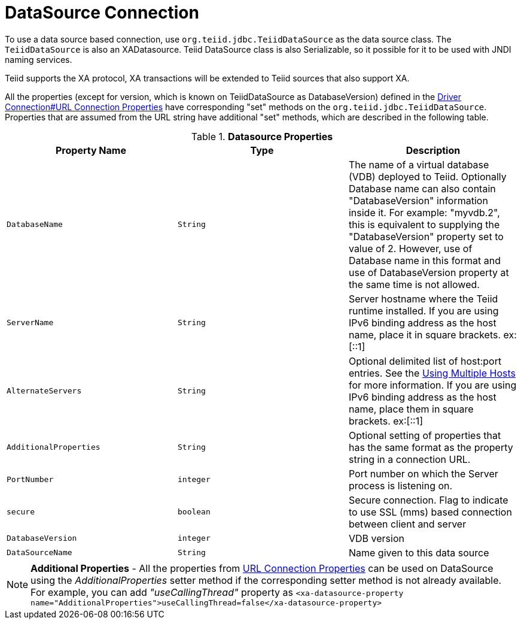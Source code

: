 
= DataSource Connection

To use a data source based connection, use `org.teiid.jdbc.TeiidDataSource` as the data source class. The `TeiidDataSource` is also an XADatasource. Teiid DataSource class is also Serializable, so it possible for it to be used with JNDI naming services.

Teiid supports the XA protocol, XA transactions will be extended to Teiid sources that also support XA.

All the properties (except for version, which is known on TeiidDataSource as DatabaseVersion) defined in the link:Driver_Connection.adoc[Driver Connection#URL Connection Properties] have corresponding "set" methods on the `org.teiid.jdbc.TeiidDataSource`. Properties that are assumed from the URL string have additional "set" methods, which are described in the following table.

.*Datasource Properties*
|===
|Property Name |Type |Description

|`DatabaseName`
|`String`
|The name of a virtual database (VDB) deployed to Teiid. Optionally Database name can also contain "DatabaseVersion" information inside it. For example: "myvdb.2", this is equivalent to supplying the "DatabaseVersion" property set to value of 2. However, use of Database name in this format and use of DatabaseVersion property at the same time is not allowed.

|`ServerName`
|`String`
|Server hostname where the Teiid runtime installed. If you are using IPv6 binding address as the host name, place it in square brackets. ex:[::1]

|`AlternateServers`
|`String`
|Optional delimited list of host:port entries. See the link:Using_Multiple_Hosts.adoc[Using Multiple Hosts] for more information. If you are using IPv6 binding address as the host name, place them in square brackets. ex:[::1]

|`AdditionalProperties`
|`String`
|Optional setting of properties that has the same format as the property string in a connection URL.

|`PortNumber`
|`integer`
|Port number on which the Server process is listening on.

|`secure`
|`boolean`
|Secure connection. Flag to indicate to use SSL (mms) based connection between client and server

|`DatabaseVersion`
|`integer`
|VDB version

|`DataSourceName`
|`String`
|Name given to this data source
|===

NOTE: *Additional Properties* - All the properties from link:Driver_Connection.adoc[URL Connection Properties] can be used on DataSource using the _AdditionalProperties_ setter method if the corresponding setter method is not already available. For example, you can add _"useCallingThread"_ property as `<xa-datasource-property name="AdditionalProperties">useCallingThread=false</xa-datasource-property>`

